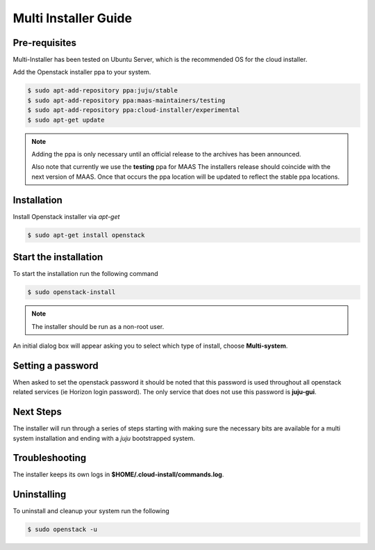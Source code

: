 Multi Installer Guide
=====================

Pre-requisites
^^^^^^^^^^^^^^

Multi-Installer has been tested on Ubuntu Server, which is the recommended OS for the cloud installer.

Add the Openstack installer ppa to your system.

.. code::

   $ sudo apt-add-repository ppa:juju/stable
   $ sudo apt-add-repository ppa:maas-maintainers/testing
   $ sudo apt-add-repository ppa:cloud-installer/experimental
   $ sudo apt-get update

.. note::

   Adding the ppa is only necessary until an official release to the
   archives has been announced.

   Also note that currently we use the **testing** ppa for MAAS
   The installers release should coincide with the next version
   of MAAS. Once that occurs the ppa location will be updated
   to reflect the stable ppa locations.

Installation
^^^^^^^^^^^^

Install Openstack installer via `apt-get`

.. code::

   $ sudo apt-get install openstack

Start the installation
^^^^^^^^^^^^^^^^^^^^^^

To start the installation run the following command

.. code::

   $ sudo openstack-install

.. note::

   The installer should be run as a non-root user.

An initial dialog box will appear asking you to select which type of
install, choose **Multi-system**.

Setting a password
^^^^^^^^^^^^^^^^^^

When asked to set the openstack password it should be noted that this password is
used throughout all openstack related services (ie Horizon login password). The only
service that does not use this password is **juju-gui**.

Next Steps
^^^^^^^^^^

The installer will run through a series of steps starting with making
sure the necessary bits are available for a multi system installation
and ending with a `juju` bootstrapped system.

Troubleshooting
^^^^^^^^^^^^^^^

The installer keeps its own logs in **$HOME/.cloud-install/commands.log**.

Uninstalling
^^^^^^^^^^^^

To uninstall and cleanup your system run the following

.. code::

    $ sudo openstack -u
